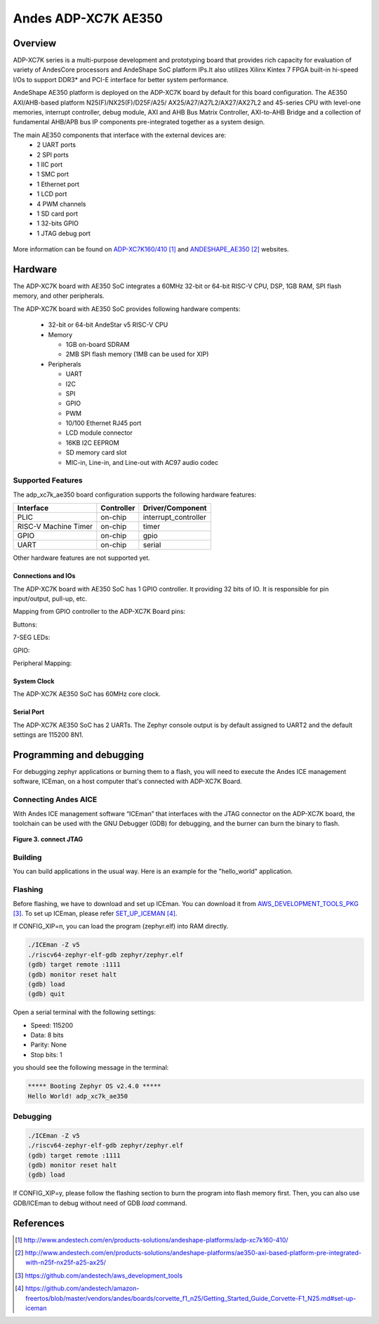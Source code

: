 .. adp_xc7k_ae350:

Andes ADP-XC7K AE350
####################

Overview
********
ADP-XC7K series is a multi-purpose development and prototyping board that
provides rich capacity for evaluation of variety of AndesCore processors and
AndeShape SoC platform IPs.It also utilizes Xilinx Kintex 7 FPGA built-in
hi-speed I/Os to support DDR3* and PCI-E interface for better system performance.

AndeShape AE350 platform is deployed on the ADP-XC7K board by default for this
board configuration. The AE350 AXI/AHB-based platform N25(F)/NX25(F)/D25F/A25/
AX25/A27/A27L2/AX27/AX27L2 and 45-series CPU with level-one memories, interrupt
controller, debug module, AXI and AHB Bus Matrix Controller, AXI-to-AHB Bridge
and a collection of fundamental AHB/APB bus IP components pre-integrated
together as a system design.

The main AE350 components that interface with the external devices are:
   - 2 UART ports
   - 2 SPI ports
   - 1 IIC port
   - 1 SMC port
   - 1 Ethernet port
   - 1 LCD port
   - 4 PWM channels
   - 1 SD card port
   - 1 32-bits GPIO
   - 1 JTAG debug port

.. figure:: img/adp_xc7k160.png
     :width: 442px
     :align: center
     :alt: ADP-XC7K160


.. figure:: img/adp_xc7k410.png
     :width: 442px
     :align: center
     :alt: ADP-XC7K410


More information can be found on `ADP-XC7K160/410`_ and `ANDESHAPE_AE350`_ websites.

Hardware
********

The ADP-XC7K board with AE350 SoC integrates a 60MHz 32-bit or 64-bit RISC-V CPU, DSP,
1GB RAM, SPI flash memory, and other peripherals.

The ADP-XC7K board with AE350 SoC provides following hardware compents:

   - 32-bit or 64-bit AndeStar v5 RISC-V CPU
   - Memory

     - 1GB on-board SDRAM
     - 2MB SPI flash memory (1MB can be used for XIP)

   - Peripherals

     - UART
     - I2C
     - SPI
     - GPIO
     - PWM
     - 10/100 Ethernet RJ45 port
     - LCD module connector
     - 16KB I2C EEPROM
     - SD memory card slot
     - MIC-in, Line-in, and Line-out with AC97 audio codec

Supported Features
==================

The adp_xc7k_ae350 board configuration supports the following hardware features:

+----------------+------------+----------------------+
| Interface      | Controller | Driver/Component     |
+================+============+======================+
| PLIC           | on-chip    | interrupt_controller |
+----------------+------------+----------------------+
| RISC-V Machine | on-chip    | timer                |
| Timer          |            |                      |
+----------------+------------+----------------------+
| GPIO           | on-chip    | gpio                 |
+----------------+------------+----------------------+
| UART           | on-chip    | serial               |
+----------------+------------+----------------------+

Other hardware features are not supported yet.

Connections and IOs
------------------
The ADP-XC7K board with AE350 SoC has 1 GPIO controller. It providing 32 bits of IO.
It is responsible for pin input/output, pull-up, etc.

Mapping from GPIO controller to the ADP-XC7K Board pins:

Buttons:

.. rst-class:: rst-columns

   - GPIO.0 : sw1
   - GPIO.1 : sw2
   - GPIO.2 : sw3
   - GPIO.3 : sw4
   - GPIO.4 : sw5
   - GPIO.5 : sw6
   - GPIO.6 : sw7
   - GPIO.7 : sw8

7-SEG LEDs:

.. rst-class:: rst-columns

   - GPIO.16 : 7SEG1.A
   - GPIO.17 : 7SEG1.B
   - GPIO.18 : 7SEG1.C
   - GPIO.19 : 7SEG1.D
   - GPIO.20 : 7SEG1.E
   - GPIO.21 : 7SEG1.F
   - GPIO.22 : 7SEG1.G
   - GPIO.23 : 7SEG1.P
   - GPIO.24 : 7SEG2.A
   - GPIO.25 : 7SEG2.B
   - GPIO.26 : 7SEG2.C
   - GPIO.27 : 7SEG2.D
   - GPIO.28 : 7SEG2.E
   - GPIO.29 : 7SEG2.F
   - GPIO.30 : 7SEG2.G
   - GPIO.31 : 7SEG2.P

GPIO:

.. rst-class:: rst-columns

   - GPIO.8 : IDE_CON1.6
   - GPIO.9 : IDE_CON1.8
   - GPIO.10 : IDE_CON1.10
   - GPIO.11 : IDE_CON1.11
   - GPIO.12 : IDE_CON1.12
   - GPIO.13 : IDE_CON1.13
   - GPIO.14 :IDE_CON1.14
   - GPIO.15 :IDE_CON1.15

Peripheral Mapping:

.. rst-class:: rst-columns

   - SPI_2_CS : IDE_CON1.37
   - SPI_2_MOSI : IDE_CON1.36
   - SPI_2_MISO : IDE_CON1.38
   - SPI_2_SCLK : IDE_CON1.35
   - I2C_SDA : J27.1
   - I2C_SCL : J27.2

System Clock
------------

The ADP-XC7K AE350 SoC has 60MHz core clock.

Serial Port
-----------

The ADP-XC7K AE350 SoC has 2 UARTs.
The Zephyr console output is by default assigned to UART2 and the default
settings are 115200 8N1.

Programming and debugging
*************************

For debugging zephyr applications or burning them to a flash, you will need to 
execute the Andes ICE management software, ICEman, on a host computer that's 
connected with ADP-XC7K Board.

Connecting Andes AICE
=====================

With Andes ICE management software “ICEman” that interfaces with the JTAG
connector on the ADP-XC7K board, the toolchain can be used with the GNU Debugger
(GDB) for debugging, and the burner can burn the binary to flash.

.. figure:: img/connect_jtag.png
     :width: 442px
     :align: center
     :alt: connect JTAG

**Figure 3. connect JTAG**

Building
========

You can build applications in the usual way. Here is an example for
the "hello_world" application.

.. zephyr-app-commands::
   :board: adp_xc7k_ae350
   :goals: build

Flashing
========

Before flashing, we have to download and set up ICEman. You can download it from
`AWS_DEVELOPMENT_TOOLS_PKG`_. To set up ICEman, please refer `SET_UP_ICEMAN`_.


If CONFIG_XIP=n, you can load the program (zephyr.elf) into RAM directly.

.. code-block:: console

   ./ICEman -Z v5
   ./riscv64-zephyr-elf-gdb zephyr/zephyr.elf
   (gdb) target remote :1111
   (gdb) monitor reset halt
   (gdb) load
   (gdb) quit

Open a serial terminal with the following settings:

- Speed: 115200
- Data: 8 bits
- Parity: None
- Stop bits: 1

you should see the following message in the terminal:

.. code-block:: console

   ***** Booting Zephyr OS v2.4.0 *****
   Hello World! adp_xc7k_ae350

Debugging
=========

.. code-block:: console

   ./ICEman -Z v5
   ./riscv64-zephyr-elf-gdb zephyr/zephyr.elf
   (gdb) target remote :1111
   (gdb) monitor reset halt
   (gdb) load

If CONFIG_XIP=y, please follow the flashing section to burn the program into
flash memory first.
Then, you can also use GDB/ICEman to debug without need of GDB `load` command.

References
**********

.. target-notes::

.. _ADP-XC7K160/410: http://www.andestech.com/en/products-solutions/andeshape-platforms/adp-xc7k160-410/

.. _ANDESHAPE_AE350: http://www.andestech.com/en/products-solutions/andeshape-platforms/ae350-axi-based-platform-pre-integrated-with-n25f-nx25f-a25-ax25/

.. _AWS_DEVELOPMENT_TOOLS_PKG: https://github.com/andestech/aws_development_tools

.. _SET_UP_ICEMAN: https://github.com/andestech/amazon-freertos/blob/master/vendors/andes/boards/corvette_f1_n25/Getting_Started_Guide_Corvette-F1_N25.md#set-up-iceman

